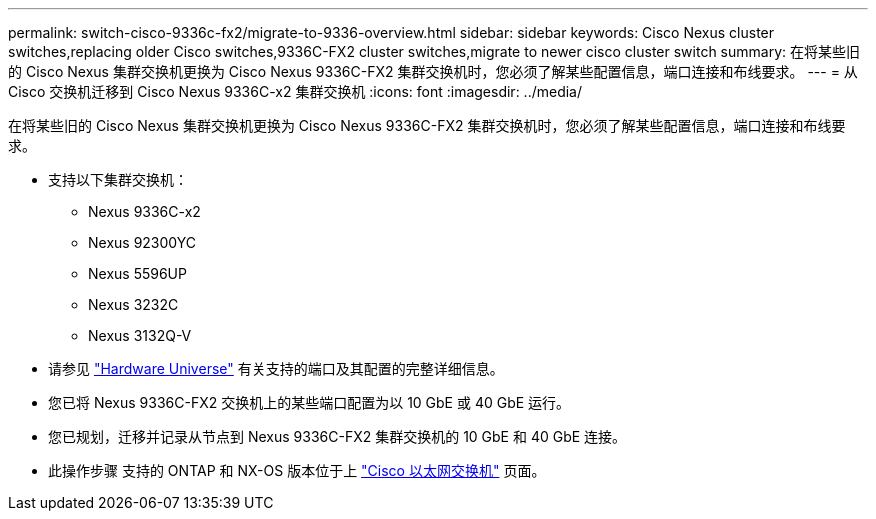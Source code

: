 ---
permalink: switch-cisco-9336c-fx2/migrate-to-9336-overview.html 
sidebar: sidebar 
keywords: Cisco Nexus cluster switches,replacing older Cisco switches,9336C-FX2 cluster switches,migrate to newer cisco cluster switch 
summary: 在将某些旧的 Cisco Nexus 集群交换机更换为 Cisco Nexus 9336C-FX2 集群交换机时，您必须了解某些配置信息，端口连接和布线要求。 
---
= 从 Cisco 交换机迁移到 Cisco Nexus 9336C-x2 集群交换机
:icons: font
:imagesdir: ../media/


[role="lead"]
在将某些旧的 Cisco Nexus 集群交换机更换为 Cisco Nexus 9336C-FX2 集群交换机时，您必须了解某些配置信息，端口连接和布线要求。

* 支持以下集群交换机：
+
** Nexus 9336C-x2
** Nexus 92300YC
** Nexus 5596UP
** Nexus 3232C
** Nexus 3132Q-V


* 请参见 https://hwu.netapp.com/["Hardware Universe"^] 有关支持的端口及其配置的完整详细信息。
* 您已将 Nexus 9336C-FX2 交换机上的某些端口配置为以 10 GbE 或 40 GbE 运行。
* 您已规划，迁移并记录从节点到 Nexus 9336C-FX2 集群交换机的 10 GbE 和 40 GbE 连接。
* 此操作步骤 支持的 ONTAP 和 NX-OS 版本位于上 https://mysupport.netapp.com/site/info/cisco-ethernet-switch["Cisco 以太网交换机"^] 页面。

